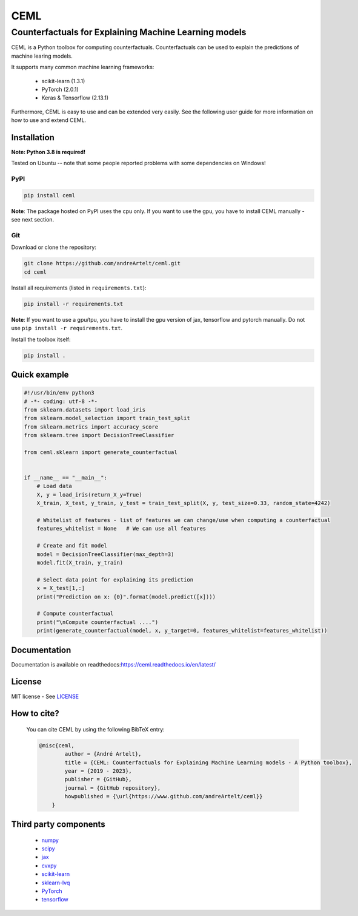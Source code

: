 ****
CEML
****
--------------------------------------------------------
Counterfactuals for Explaining Machine Learning models
--------------------------------------------------------

CEML is a Python toolbox for computing counterfactuals. Counterfactuals can be used to explain the predictions of machine learing models.

It supports many common machine learning frameworks:

    - scikit-learn (1.3.1)
    - PyTorch (2.0.1)
    - Keras & Tensorflow (2.13.1)

Furthermore, CEML is easy to use and can be extended very easily. See the following user guide for more information on how to use and extend CEML.

Installation
------------

**Note: Python 3.8 is required!**

Tested on Ubuntu -- note that some people reported problems with some dependencies on Windows!

PyPI
++++

.. code-block:: bash

    pip install ceml

**Note**: The package hosted on PyPI uses the cpu only. If you want to use the gpu, you have to install CEML manually - see next section.

Git
+++
Download or clone the repository:

.. code:: bash

    git clone https://github.com/andreArtelt/ceml.git
    cd ceml

Install all requirements (listed in ``requirements.txt``):

.. code:: bash

    pip install -r requirements.txt

**Note**: If you want to use a gpu/tpu, you have to install the gpu version of jax, tensorflow and pytorch manually. Do not use ``pip install -r requirements.txt``.

Install the toolbox itself:

.. code:: bash

    pip install .


Quick example
-------------

.. code-block:: python

    #!/usr/bin/env python3
    # -*- coding: utf-8 -*-
    from sklearn.datasets import load_iris
    from sklearn.model_selection import train_test_split
    from sklearn.metrics import accuracy_score
    from sklearn.tree import DecisionTreeClassifier

    from ceml.sklearn import generate_counterfactual


    if __name__ == "__main__":
        # Load data
        X, y = load_iris(return_X_y=True)
        X_train, X_test, y_train, y_test = train_test_split(X, y, test_size=0.33, random_state=4242)

        # Whitelist of features - list of features we can change/use when computing a counterfactual 
        features_whitelist = None   # We can use all features

        # Create and fit model
        model = DecisionTreeClassifier(max_depth=3)
        model.fit(X_train, y_train)

        # Select data point for explaining its prediction
        x = X_test[1,:]
        print("Prediction on x: {0}".format(model.predict([x])))

        # Compute counterfactual
        print("\nCompute counterfactual ....")
        print(generate_counterfactual(model, x, y_target=0, features_whitelist=features_whitelist))

Documentation
-------------

Documentation is available on readthedocs:`https://ceml.readthedocs.io/en/latest/ <https://ceml.readthedocs.io/en/latest/>`_

License
-------

MIT license - See `LICENSE <LICENSE>`_

How to cite?
------------
    You can cite CEML by using the following BibTeX entry:

    .. code-block::

        @misc{ceml,
                author = {André Artelt},
                title = {CEML: Counterfactuals for Explaining Machine Learning models - A Python toolbox},
                year = {2019 - 2023},
                publisher = {GitHub},
                journal = {GitHub repository},
                howpublished = {\url{https://www.github.com/andreArtelt/ceml}}
            }


Third party components
----------------------

    - `numpy <https://github.com/numpy/numpy>`_
    - `scipy <https://github.com/scipy/scipy>`_
    - `jax <https://github.com/google/jax>`_
    - `cvxpy <https://github.com/cvxgrp/cvxpy>`_
    - `scikit-learn <https://github.com/scikit-learn/scikit-learn>`_
    - `sklearn-lvq <https://github.com/MrNuggelz/sklearn-lvq>`_
    - `PyTorch <https://github.com/pytorch/pytorch>`_
    - `tensorflow <https://github.com/tensorflow>`_
